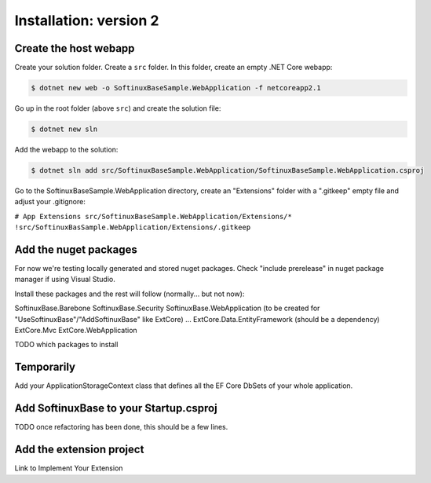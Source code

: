 Installation: version 2
***********************

Create the host webapp
======================

Create your solution folder. Create a ``src`` folder. In this folder, create an empty .NET Core webapp:

.. code-block:: bash

   $ dotnet new web -o SoftinuxBaseSample.WebApplication -f netcoreapp2.1

Go up in the root folder (above ``src``) and create the solution file:

.. code-block:: bash

   $ dotnet new sln

Add the webapp to the solution:

.. code-block:: bash

   $ dotnet sln add src/SoftinuxBaseSample.WebApplication/SoftinuxBaseSample.WebApplication.csproj

Go to the SoftinuxBaseSample.WebApplication directory, create an "Extensions" folder with a ".gitkeep" empty file
and adjust your .gitignore:

``# App Extensions
src/SoftinuxBaseSample.WebApplication/Extensions/*
!src/SoftinuxBasSample.WebApplication/Extensions/.gitkeep``


Add the nuget packages
======================

For now we're testing locally generated and stored nuget packages.
Check "include prerelease" in nuget package manager if using Visual Studio.

Install these packages and the rest will follow (normally... but not now):

SoftinuxBase.Barebone
SoftinuxBase.Security
SoftinuxBase.WebApplication (to be created for "UseSoftinuxBase"/"AddSoftinuxBase" like ExtCore)
...
ExtCore.Data.EntityFramework (should be a dependency)
ExtCore.Mvc
ExtCore.WebApplication



TODO which packages to install

Temporarily
===========

Add your ApplicationStorageContext class that defines all the EF Core DbSets of your whole application.


Add SoftinuxBase to your Startup.csproj
=======================================

TODO once refactoring has been done, this should be a few lines.

Add the extension project
=========================

Link to Implement Your Extension


